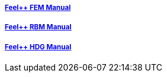 ++++
<div class="row">
  <div class="small-4 columns">
    <div class="panel">
      <h5><a href="/math/fem">Feel++ FEM Manual</a></h5>
      <a href="/math/fem">
      <div id="femcover" class="cover">
        <div class="coverload">
            <div class="bounce1"></div>
            <div class="bounce2"></div>
            <div class="bounce3"></div>
        </div>
      </div>
      </a>
    </div>
  </div>
  <div class="small-4 columns">
    <div class="panel">
      <h5><a href="/math/rbm/">Feel++ RBM Manual</a></h5>
      <a href="/math/rbm">
      <div id="rbmcover" class="cover">
        <div class="coverload">
            <div class="bounce1"></div>
            <div class="bounce2"></div>
            <div class="bounce3"></div>
        </div>
      </div>
      </a>
    </div>
  </div>
  <div class="small-4 columns">
    <div class="panel">
      <h5><a href="/math/hdg/">Feel++ HDG Manual</a></h5>
      <a href="/math/hdg">
      <div id="hdgcover" class="cover">
        <div class="coverload">
            <div class="bounce1"></div>
            <div class="bounce2"></div>
            <div class="bounce3"></div>
        </div>
      </div>
      </a>
    </div>
  </div>
</div>
++++

++++
<script>
// Load when is page ready.
document.addEventListener('DOMContentLoaded', function() {
  cover({
      id:"femcover",
      bgcolor:"red",
      title0:"THE FEEL++",
      title1:"FEM BOOK  "
  });
  cover({
      id:"rbmcover",
      bgcolor:"green",
      title0:"THE FEEL++",
      title1:"RBM BOOK  "
  });
  cover({
      id:"hdgcover",
      bgcolor:"magenta",
      title0:"THE FEEL++",
      title1:"HDG BOOK  "
  });
},false);
</script>
++++
